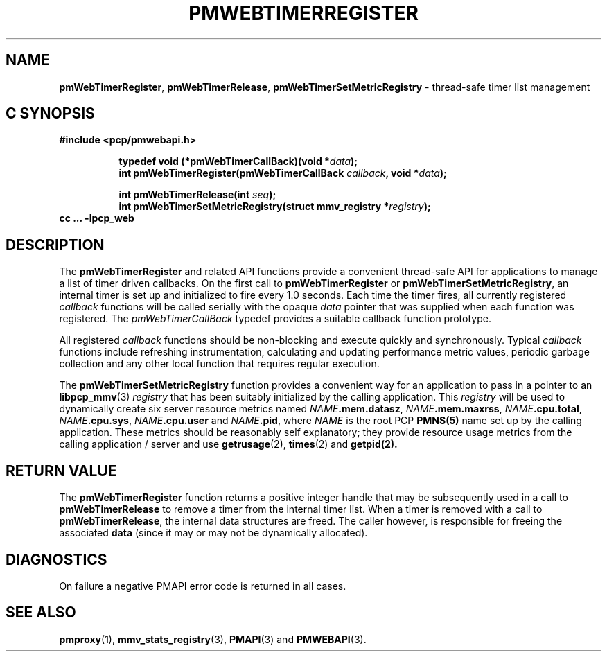 '\"macro stdmacro
.\"
.\" Copyright (c) 2021 Red Hat.
.\"
.\" This program is free software; you can redistribute it and/or modify it
.\" under the terms of the GNU General Public License as published by the
.\" Free Software Foundation; either version 2 of the License, or (at your
.\" option) any later version.
.\"
.\" This program is distributed in the hope that it will be useful, but
.\" WITHOUT ANY WARRANTY; without even the implied warranty of MERCHANTABILITY
.\" or FITNESS FOR A PARTICULAR PURPOSE.  See the GNU General Public License
.\" for more details.
.\"
.\"
.TH PMWEBTIMERREGISTER 3 "PCP" "Performance Co-Pilot"
.SH NAME
\f3pmWebTimerRegister\f1,
\f3pmWebTimerRelease\f1,
\f3pmWebTimerSetMetricRegistry\f1 \- thread-safe timer list management
.SH "C SYNOPSIS"
.ft 3
#include <pcp/pmwebapi.h>
.sp
.ad l
.hy 0
.in +8n
.ti -8n
typedef void (*pmWebTimerCallBack)(void *\fIdata\fP);
.ti -8n
int pmWebTimerRegister(pmWebTimerCallBack \fIcallback\fP, void *\fIdata\fP);
.sp
.ti -8n
int pmWebTimerRelease(int \fIseq\fP);
.br
.ti -8n
int pmWebTimerSetMetricRegistry(struct mmv_registry *\fIregistry\fP);
.in
.hy
.ad
cc ... \-lpcp_web
.ft 1
.SH DESCRIPTION
The
.B pmWebTimerRegister
and related API functions provide a convenient thread-safe API for
applications to manage a list of timer driven callbacks.
On the first call to
.B pmWebTimerRegister
or
.BR pmWebTimerSetMetricRegistry ,
an internal timer is set up and initialized to fire every 1.0 seconds.
Each time the timer fires, all currently registered \fIcallback\fP functions
will be called serially with the opaque \fIdata\fP pointer that was supplied
when each function was registered.
The \fIpmWebTimerCallBack\fP typedef provides a suitable callback function prototype.
.PP
All registered \fIcallback\fP functions should be non-blocking
and execute quickly and synchronously.
Typical \fIcallback\fP functions include refreshing instrumentation,
calculating and updating performance metric values, periodic garbage
collection and any other local function that requires regular execution.
.PP
The
.B pmWebTimerSetMetricRegistry
function provides a convenient way for an application to pass in a pointer to an
.BR libpcp_mmv (3)
\fIregistry\fP that has been suitably initialized by the calling application.
This \fIregistry\fP will be used to dynamically create six server resource metrics named
\fINAME\fP\fB.mem.datasz\fP, \fINAME\fP\fB.mem.maxrss\fP, \fINAME\fP\fB.cpu.total\fP,
\fINAME\fP\fB.cpu.sys\fP, \fINAME\fP\fB.cpu.user\fP and \fINAME\fP\fB.pid\fP,
where
.I NAME
is the root PCP
.BR PMNS(5)
name set up by the calling application.
These metrics should be reasonably self explanatory; they provide resource usage metrics
from the calling application / server and use
.BR getrusage (2),
.BR times (2)
and
.BR getpid(2).
.SH RETURN VALUE
The
.B pmWebTimerRegister
function returns a positive integer handle that may be subsequently used
in a call to
.B pmWebTimerRelease
to remove a timer from the internal timer list.
When a timer is removed with a call to
.BR pmWebTimerRelease ,
the internal data structures are freed.
The caller however, is responsible for freeing the associated
.B data
(since it may or may not be dynamically allocated).
.SH DIAGNOSTICS
On failure a negative PMAPI error code is returned in all cases.
.SH SEE ALSO
.BR pmproxy (1),
.BR mmv_stats_registry (3),
.BR PMAPI (3)
and
.BR PMWEBAPI (3).
